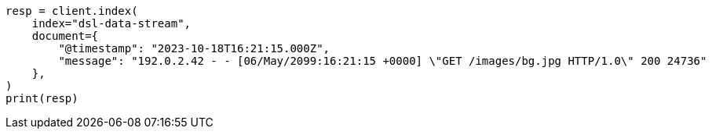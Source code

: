 // This file is autogenerated, DO NOT EDIT
// data-streams/lifecycle/tutorial-migrate-data-stream-from-ilm-to-dsl.asciidoc:79

[source, python]
----
resp = client.index(
    index="dsl-data-stream",
    document={
        "@timestamp": "2023-10-18T16:21:15.000Z",
        "message": "192.0.2.42 - - [06/May/2099:16:21:15 +0000] \"GET /images/bg.jpg HTTP/1.0\" 200 24736"
    },
)
print(resp)
----
